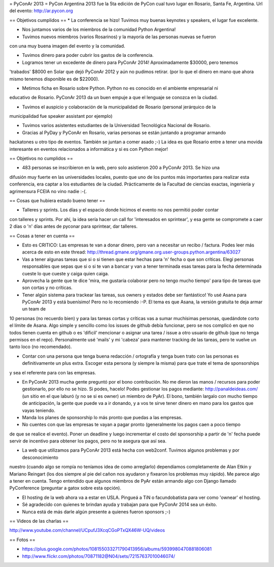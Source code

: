 = PyConAr 2013 =
PyCon Argentina 2013 fue la 5ta edición de PyCon cual tuvo lugar en Rosario, Santa Fe, Argentina.
Url del evento: http://ar.pycon.org

== Objetivos cumplidos ==
* La conferencia se hizo! Tuvimos muy buenas keynotes y speakers, el lugar fue excelente.

* Nos juntamos varios de los miembros de la comunidad Python Argentina!

* Tuvimos nuevos miembros (varios Rosarinos) y la mayoría de las personas nuevas se fueron 
con una muy buena imagen del evento y la comunidad.

* Tuvimos dinero para poder cubrir los gastos de la conferencia.

* Logramos tener un excedente de dinero para PyConAr 2014! Aproximadamente $30000, pero tenemos
'trabados' $8000 en Solar que dejó PyConAr 2012 y aún no pudimos retirar. (por lo que el dinero
en mano que ahora mismo tenemos disponible es de $22000).

* Metimos ficha en Rosario sobre Python. Python no es conocido en el ambiente empresarial ni 
educativo de Rosario. PyConAr 2013 da un buen empuje a que el lenguaje se conozca en la ciudad.

* Tuvimos el auspicio y colaboración de la municipalidad de Rosario (personal jerárquico de la
municipalidad fue speaker assistant por ejemplo)

* Tuvimos varios asistentes estudiantes de la Universidad Tecnológica Nacional de Rosario.

* Gracias al PyDay y PyConAr en Rosario, varias personas se están juntando a programar armando
hackatones u otro tipo de eventos. También se juntan a comer asado ;-) La idea es que Rosario
entre a tener una movida interesante en eventos relacionados a informática y si es con Python
mejor! 

== Objetivos no cumplidos ==

* 483 personas se inscribieron en la web, pero solo asistieron 200 a PyConAr 2013. Se hizo una 
difusión muy fuerte en las universidades locales, puesto que uno de los puntos más importantes para
realizar esta conferencia, era captar a los estudiantes de la ciudad. Prácticamente de la
Facultad de ciencias exactas, ingeniería y agrimensura FCEIA no vino nadie :-(.

== Cosas que hubiera estado bueno tener ==

* Talleres y sprints. Los días y el espacio donde hicimos el evento no nos permitió poder contar
con talleres y sprints. Por ahí, la idea sería hacer un call for 'interesados en sprintear', y
esa gente se compromete a caer 2 días o 'n' días antes de pyconar para sprintear, dar talleres.

== Cosas a tener en cuenta ==

* Esto es CRITICO: Las empresas te van a donar dinero, pero van a necesitar un recibo / factura. Podes leer más acerca de esto en este thread: http://thread.gmane.org/gmane.org.user-groups.python.argentina/63027

* Vas a tener algunas tareas que si o si tienen que estar hechas para 'n' fecha o que son críticas. Elegí personas responsables que sepas que si o si te van a bancar y van a tener terminada esas tareas para la fecha determinada cueste lo que cueste y caiga quien caiga.

* Aprovecha la gente que te dice 'mira, me gustaría colaborar pero no tengo mucho tiempo' para tipo de tareas que son cortas y no críticas.

* Tener algún sistema para trackear las tareas, sus owners y estados debe ser fantástico! Yo usé Asana para PyConAr 2013 y está buenísimo! Pero no lo recomiendo :-P. El tema es que Asana, la versión gratuita te deja armar un team de
10 personas (no recuerdo bien) y para las tareas cortas y críticas vas a sumar muchísimas personas, quedándote corto el límite de Asana. Algo simple y sencillo como los issues de github debía funcionar, pero se nos complicó en que no todos tienen cuenta en github o es 'dificil' mencionar o asignar una tarea / issue a otro usuario de github (que no tenga permisos en el repo). Personalmente usé 'mails' y mi 'cabeza' para mantener tracking de las tareas, pero te vuelve un tanto loco (no recomendado).

* Contar con una persona que tenga buena redacción / ortografía y tenga buen trato con las personas es definitivamente un plus extra. Escoger esta persona (y siempre la misma) para que trate el tema de sponsorships
y sea el referente para con las empresas.

* En PyConAr 2013 mucha gente preguntó por el bono contribución. No me dieron las manos / recursos para poder gestionarlo, por ello no se hizo. Si podes, hacelo! Podes gestionar los pagos mediante: http://panaldeideas.com/ (un sitio en el que laburó (y no se si es owner) un miembro de PyAr). El bono, también largalo con mucho tiempo de anticipación, la gente que puede va a ir donando, y a vos te sirve tener dinero en mano para los gastos que vayas teniendo.

* Manda los planes de sponsorship lo más pronto que puedas a las empresas.

* No cuentes con que las empresas te vayan a pagar pronto (generalmente los pagos caen a poco tiempo
de que se realice el evento). Poner un deadline y luego incrementar el costo del sponsorship a partir
de 'n' fecha puede servir de incentivo para obtener los pagos, pero no te asegura que así sea.

* La web que utilizamos para PyConAr 2013 está hecha con web2conf. Tuvimos algunos problemas y por desconocimiento
nuestro (cuando algo se rompía no teníamos idea de como arreglarlo) dependíamos completamente de Alan Etkin y
Mariano Reingart (los dos siempre al pie del cañon nos ayudaron y fixearon los problemas muy rápido). Me parece
algo a tener en cuenta. Tengo entendido que algunos miembros de PyAr están armando algo con Django llamado PyConference (preguntar a gatox sobre esta opción).

* El hosting de la web ahora va a estar en USLA. Pingueá a TiN o facundobatista para ver como 'ownear' el hosting.

* Sé agradecido con quienes te brindan ayuda y trabajan para que PyConAr 2014 sea un éxito.

* Nunca está de más darle algún presente a quienes fueron sponsors ;-)

== Videos de las charlas ==

http://www.youtube.com/channel/UCpufJ3XcqCGoPTxQX46W-UQ/videos

== Fotos ==

* https://plus.google.com/photos/108155033271790413956/albums/5939980470881806081
* http://www.flickr.com/photos/70871182@N04/sets/72157637010046074/
